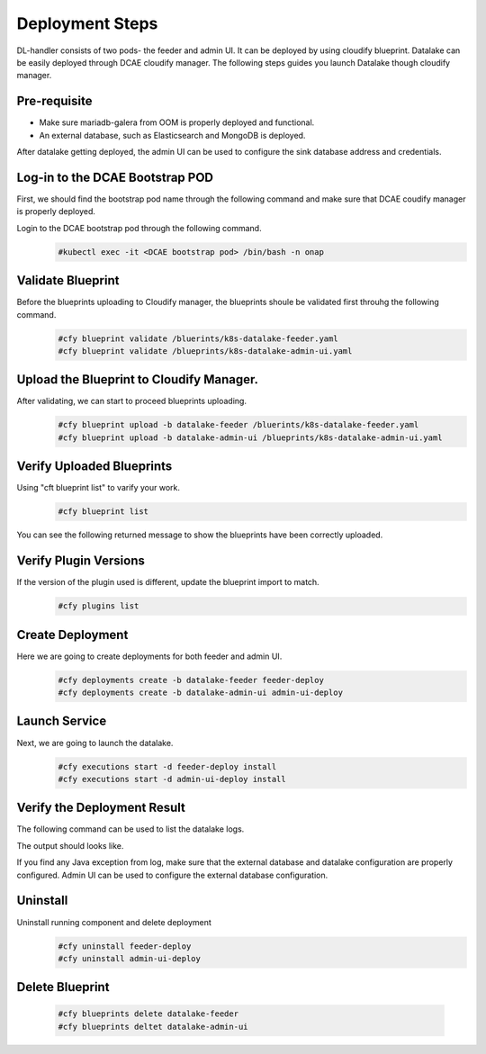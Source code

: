 Deployment Steps
################
DL-handler consists of two pods- the feeder and admin UI. It can be deployed by using cloudify blueprint. Datalake can be easily deployed through DCAE cloudify manager. The following steps guides you launch Datalake though cloudify manager.

Pre-requisite
----------------
- Make sure mariadb-galera from OOM is properly deployed and functional.
- An external database, such as Elasticsearch and MongoDB is deployed.

After datalake getting deployed, the admin UI can be used to configure the sink database address and credentials.

Log-in to the DCAE Bootstrap POD
---------------------------------------------------

First, we should find the bootstrap pod name through the following command and make sure that DCAE coudify manager is properly deployed.
  .. image :: .images/bootstrap-pod.png

Login to the DCAE bootstrap pod through the following command.
  .. code-block :: bash

     #kubectl exec -it <DCAE bootstrap pod> /bin/bash -n onap

Validate Blueprint
-------------------
Before the blueprints uploading to Cloudify manager, the blueprints shoule be validated first throuhg the following command.
  .. code-block :: bash

    #cfy blueprint validate /bluerints/k8s-datalake-feeder.yaml
    #cfy blueprint validate /blueprints/k8s-datalake-admin-ui.yaml

Upload the Blueprint to Cloudify Manager.
-----------------------------------------
After validating, we can start to proceed blueprints uploading.
  .. code-block :: bash

     #cfy blueprint upload -b datalake-feeder /bluerints/k8s-datalake-feeder.yaml
     #cfy blueprint upload -b datalake-admin-ui /blueprints/k8s-datalake-admin-ui.yaml

Verify Uploaded Blueprints
--------------------------
Using "cft blueprint list" to varify your work.
  .. code-block :: bash

     #cfy blueprint list

You can see the following returned message to show the blueprints have been correctly uploaded.
  .. image :: ./imagesblueprint-list.png


Verify Plugin Versions
------------------------------------------------------------------------------
If the version of the plugin used is different, update the blueprint import to match.
  .. code-block :: bash

     #cfy plugins list

Create Deployment
-----------------
Here we are going to create deployments for both feeder and admin UI.
  .. code-block :: bash

     #cfy deployments create -b datalake-feeder feeder-deploy
     #cfy deployments create -b datalake-admin-ui admin-ui-deploy

Launch Service
---------------
Next, we are going to launch the datalake.
  .. code-block :: bash

     #cfy executions start -d feeder-deploy install
     #cfy executions start -d admin-ui-deploy install


Verify the Deployment Result
-----------------------------
The following command can be used to list the datalake logs.
  .. code-block :: bash
     #kubectl logs <datalake-pod> -n onap

The output should looks like.
    .. image :: ./feeder-log.png

If you find any Java exception from log, make sure that the external database and datalake configuration are properly configured.
Admin UI can be used to configure the external database configuration.


Uninstall
----------
Uninstall running component and delete deployment
  .. code-block :: bash

     #cfy uninstall feeder-deploy
     #cfy uninstall admin-ui-deploy

Delete Blueprint
------------------
  .. code-block :: bash

     #cfy blueprints delete datalake-feeder
     #cfy blueprints deltet datalake-admin-ui
